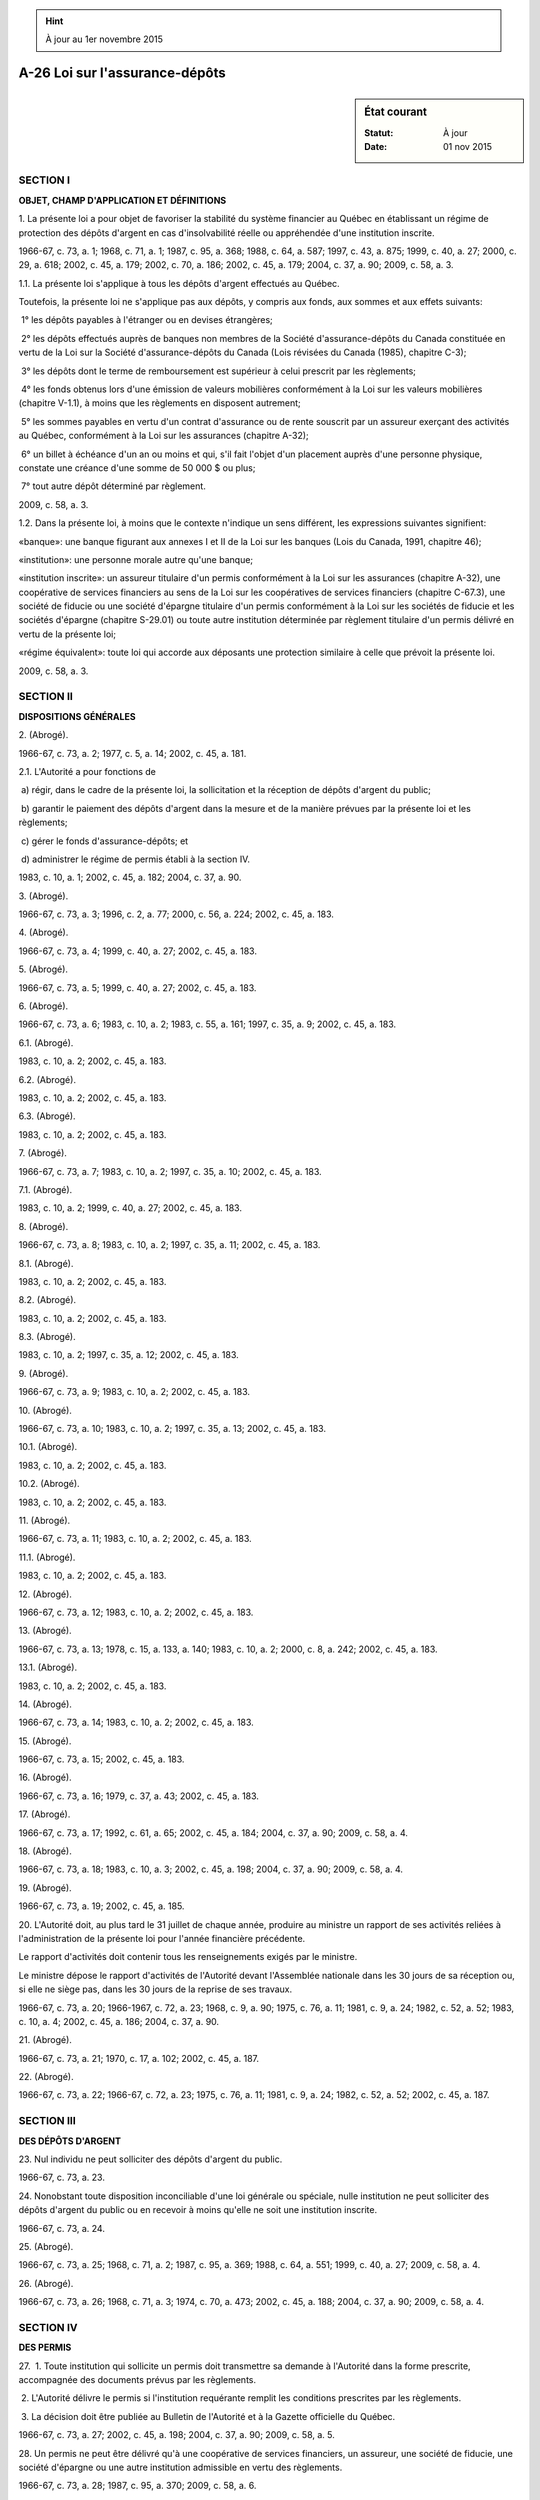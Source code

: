 .. hint:: À jour au 1er novembre 2015

.. _A-26:

===============================
A-26 Loi sur l'assurance-dépôts
===============================

.. sidebar:: État courant

    :Statut: À jour
    :Date: 01 nov 2015



SECTION I
~~~~~~~~~

**OBJET, CHAMP D'APPLICATION ET DÉFINITIONS**

1. La présente loi a pour objet de favoriser la stabilité du système financier au Québec en établissant un régime de protection des dépôts d'argent en cas d'insolvabilité réelle ou appréhendée d'une institution inscrite.

1966-67, c. 73, a. 1; 1968, c. 71, a. 1; 1987, c. 95, a. 368; 1988, c. 64, a. 587; 1997, c. 43, a. 875; 1999, c. 40, a. 27; 2000, c. 29, a. 618; 2002, c. 45, a. 179; 2002, c. 70, a. 186; 2002, c. 45, a. 179; 2004, c. 37, a. 90; 2009, c. 58, a. 3.

1.1. La présente loi s'applique à tous les dépôts d'argent effectués au Québec.

Toutefois, la présente loi ne s'applique pas aux dépôts, y compris aux fonds, aux sommes et aux effets suivants:

 1° les dépôts payables à l'étranger ou en devises étrangères;

 2° les dépôts effectués auprès de banques non membres de la Société d'assurance-dépôts du Canada constituée en vertu de la Loi sur la Société d'assurance-dépôts du Canada (Lois révisées du Canada (1985), chapitre C-3);

 3° les dépôts dont le terme de remboursement est supérieur à celui prescrit par les règlements;

 4° les fonds obtenus lors d'une émission de valeurs mobilières conformément à la Loi sur les valeurs mobilières (chapitre V-1.1), à moins que les règlements en disposent autrement;

 5° les sommes payables en vertu d'un contrat d'assurance ou de rente souscrit par un assureur exerçant des activités au Québec, conformément à la Loi sur les assurances (chapitre A-32);

 6° un billet à échéance d'un an ou moins et qui, s'il fait l'objet d'un placement auprès d'une personne physique, constate une créance d'une somme de 50 000 $ ou plus;

 7° tout autre dépôt déterminé par règlement.

2009, c. 58, a. 3.

1.2. Dans la présente loi, à moins que le contexte n'indique un sens différent, les expressions suivantes signifient:

«banque»: une banque figurant aux annexes I et II de la Loi sur les banques (Lois du Canada, 1991, chapitre 46);

«institution»: une personne morale autre qu'une banque;

«institution inscrite»: un assureur titulaire d'un permis conformément à la Loi sur les assurances (chapitre A-32), une coopérative de services financiers au sens de la Loi sur les coopératives de services financiers (chapitre C-67.3), une société de fiducie ou une société d'épargne titulaire d'un permis conformément à la Loi sur les sociétés de fiducie et les sociétés d'épargne (chapitre S-29.01) ou toute autre institution déterminée par règlement titulaire d'un permis délivré en vertu de la présente loi;

«régime équivalent»: toute loi qui accorde aux déposants une protection similaire à celle que prévoit la présente loi.

2009, c. 58, a. 3.

SECTION II
~~~~~~~~~~

**DISPOSITIONS GÉNÉRALES**

2. (Abrogé).

1966-67, c. 73, a. 2; 1977, c. 5, a. 14; 2002, c. 45, a. 181.

2.1. L'Autorité a pour fonctions de

 a) régir, dans le cadre de la présente loi, la sollicitation et la réception de dépôts d'argent du public;

 b) garantir le paiement des dépôts d'argent dans la mesure et de la manière prévues par la présente loi et les règlements;

 c) gérer le fonds d'assurance-dépôts; et

 d) administrer le régime de permis établi à la section IV.

1983, c. 10, a. 1; 2002, c. 45, a. 182; 2004, c. 37, a. 90.

3. (Abrogé).

1966-67, c. 73, a. 3; 1996, c. 2, a. 77; 2000, c. 56, a. 224; 2002, c. 45, a. 183.

4. (Abrogé).

1966-67, c. 73, a. 4; 1999, c. 40, a. 27; 2002, c. 45, a. 183.

5. (Abrogé).

1966-67, c. 73, a. 5; 1999, c. 40, a. 27; 2002, c. 45, a. 183.

6. (Abrogé).

1966-67, c. 73, a. 6; 1983, c. 10, a. 2; 1983, c. 55, a. 161; 1997, c. 35, a. 9; 2002, c. 45, a. 183.

6.1. (Abrogé).

1983, c. 10, a. 2; 2002, c. 45, a. 183.

6.2. (Abrogé).

1983, c. 10, a. 2; 2002, c. 45, a. 183.

6.3. (Abrogé).

1983, c. 10, a. 2; 2002, c. 45, a. 183.

7. (Abrogé).

1966-67, c. 73, a. 7; 1983, c. 10, a. 2; 1997, c. 35, a. 10; 2002, c. 45, a. 183.

7.1. (Abrogé).

1983, c. 10, a. 2; 1999, c. 40, a. 27; 2002, c. 45, a. 183.

8. (Abrogé).

1966-67, c. 73, a. 8; 1983, c. 10, a. 2; 1997, c. 35, a. 11; 2002, c. 45, a. 183.

8.1. (Abrogé).

1983, c. 10, a. 2; 2002, c. 45, a. 183.

8.2. (Abrogé).

1983, c. 10, a. 2; 2002, c. 45, a. 183.

8.3. (Abrogé).

1983, c. 10, a. 2; 1997, c. 35, a. 12; 2002, c. 45, a. 183.

9. (Abrogé).

1966-67, c. 73, a. 9; 1983, c. 10, a. 2; 2002, c. 45, a. 183.

10. (Abrogé).

1966-67, c. 73, a. 10; 1983, c. 10, a. 2; 1997, c. 35, a. 13; 2002, c. 45, a. 183.

10.1. (Abrogé).

1983, c. 10, a. 2; 2002, c. 45, a. 183.

10.2. (Abrogé).

1983, c. 10, a. 2; 2002, c. 45, a. 183.

11. (Abrogé).

1966-67, c. 73, a. 11; 1983, c. 10, a. 2; 2002, c. 45, a. 183.

11.1. (Abrogé).

1983, c. 10, a. 2; 2002, c. 45, a. 183.

12. (Abrogé).

1966-67, c. 73, a. 12; 1983, c. 10, a. 2; 2002, c. 45, a. 183.

13. (Abrogé).

1966-67, c. 73, a. 13; 1978, c. 15, a. 133, a. 140; 1983, c. 10, a. 2; 2000, c. 8, a. 242; 2002, c. 45, a. 183.

13.1. (Abrogé).

1983, c. 10, a. 2; 2002, c. 45, a. 183.

14. (Abrogé).

1966-67, c. 73, a. 14; 1983, c. 10, a. 2; 2002, c. 45, a. 183.

15. (Abrogé).

1966-67, c. 73, a. 15; 2002, c. 45, a. 183.

16. (Abrogé).

1966-67, c. 73, a. 16; 1979, c. 37, a. 43; 2002, c. 45, a. 183.

17. (Abrogé).

1966-67, c. 73, a. 17; 1992, c. 61, a. 65; 2002, c. 45, a. 184; 2004, c. 37, a. 90; 2009, c. 58, a. 4.

18. (Abrogé).

1966-67, c. 73, a. 18; 1983, c. 10, a. 3; 2002, c. 45, a. 198; 2004, c. 37, a. 90; 2009, c. 58, a. 4.

19. (Abrogé).

1966-67, c. 73, a. 19; 2002, c. 45, a. 185.

20. L'Autorité doit, au plus tard le 31 juillet de chaque année, produire au ministre un rapport de ses activités reliées à l'administration de la présente loi pour l'année financière précédente.

Le rapport d'activités doit contenir tous les renseignements exigés par le ministre.

Le ministre dépose le rapport d'activités de l'Autorité devant l'Assemblée nationale dans les 30 jours de sa réception ou, si elle ne siège pas, dans les 30 jours de la reprise de ses travaux.

1966-67, c. 73, a. 20; 1966-1967, c. 72, a. 23; 1968, c. 9, a. 90; 1975, c. 76, a. 11; 1981, c. 9, a. 24; 1982, c. 52, a. 52; 1983, c. 10, a. 4; 2002, c. 45, a. 186; 2004, c. 37, a. 90.

21. (Abrogé).

1966-67, c. 73, a. 21; 1970, c. 17, a. 102; 2002, c. 45, a. 187.

22. (Abrogé).

1966-67, c. 73, a. 22; 1966-67, c. 72, a. 23; 1975, c. 76, a. 11; 1981, c. 9, a. 24; 1982, c. 52, a. 52; 2002, c. 45, a. 187.

SECTION III
~~~~~~~~~~~

**DES DÉPÔTS D'ARGENT**

23. Nul individu ne peut solliciter des dépôts d'argent du public.

1966-67, c. 73, a. 23.

24. Nonobstant toute disposition inconciliable d'une loi générale ou spéciale, nulle institution ne peut solliciter des dépôts d'argent du public ou en recevoir à moins qu'elle ne soit une institution inscrite.

1966-67, c. 73, a. 24.

25. (Abrogé).

1966-67, c. 73, a. 25; 1968, c. 71, a. 2; 1987, c. 95, a. 369; 1988, c. 64, a. 551; 1999, c. 40, a. 27; 2009, c. 58, a. 4.

26. (Abrogé).

1966-67, c. 73, a. 26; 1968, c. 71, a. 3; 1974, c. 70, a. 473; 2002, c. 45, a. 188; 2004, c. 37, a. 90; 2009, c. 58, a. 4.

SECTION IV
~~~~~~~~~~

**DES PERMIS**

27.  1. Toute institution qui sollicite un permis doit transmettre sa demande à l'Autorité dans la forme prescrite, accompagnée des documents prévus par les règlements.

 2. L'Autorité délivre le permis si l'institution requérante remplit les conditions prescrites par les règlements.

 3. La décision doit être publiée au Bulletin de l'Autorité et à la Gazette officielle du Québec.

1966-67, c. 73, a. 27; 2002, c. 45, a. 198; 2004, c. 37, a. 90; 2009, c. 58, a. 5.

28. Un permis ne peut être délivré qu'à une coopérative de services financiers, un assureur, une société de fiducie, une société d'épargne ou une autre institution admissible en vertu des règlements.

1966-67, c. 73, a. 28; 1987, c. 95, a. 370; 2009, c. 58, a. 6.

29. Toute institution inscrite doit tenir les livres et comptes prescrits par les règlements.

1966-67, c. 73, a. 29.

30. Un permis demeure en vigueur à moins qu'il ne soit suspendu ou révoqué.

1966-67, c. 73, a. 30; 1983, c. 10, a. 5.

31. L'Autorité peut suspendre ou révoquer le permis d'une institution qui:

 a) a commis une infraction ou qui, de l'avis de l'Autorité, contrevient à la présente loi, à une loi du Québec, d'une autre province ou du Parlement du Canada qui régit ses activités ou à un règlement ou une règle adopté en vertu de ces lois;

 b) sous réserve des règlements, ne satisfait plus, de l'avis de l'Autorité, aux conditions requises pour obtenir un permis;

 c) est insolvable ou, de l'avis de l'Autorité, est sur le point de le devenir;

 d) ne suit pas, de l'avis de l'Autorité, des pratiques commerciales et financières saines;

 e) est, de l'avis de l'Autorité, dans une situation financière insatisfaisante qui ne pourra être corrigée;

 f) a fait défaut de rembourser à échéance un dépôt d'argent ou de payer à échéance les intérêts dus sur un dépôt;

 g) ne reçoit plus de dépôts d'argent du public.

1966-67, c. 73, a. 31; 1983, c. 10, a. 10; 2002, c. 45, a. 198; 2004, c. 37, a. 90.

31.1. L'Autorité peut révoquer le permis d'une institution à la demande de celle-ci. De plus, elle peut révoquer le permis d'une institution qui a fusionné.

1983, c. 10, a. 10; 1987, c. 95, a. 371; 2002, c. 45, a. 198; 2004, c. 37, a. 90.

31.2. Avant de suspendre ou de révoquer un permis, l'Autorité doit donner l'occasion au titulaire de présenter ses observations, sauf s'il s'agit de révoquer un permis en vertu de l'article 31.1.

1983, c. 10, a. 10; 1997, c. 43, a. 875; 2002, c. 45, a. 198; 2004, c. 37, a. 90.

31.3. Le permis d'une institution est révoqué de plein droit dès que:

 a) l'institution est dissoute;

 a.1) l'institution n'est plus titulaire du permis d'assureur conformément à la Loi sur les assurances (chapitre A-32) ou du permis de société de fiducie ou de société d'épargne conformément à la Loi sur les sociétés de fiducie et les sociétés d'épargne (chapitre S-29.01) ou n'est plus une coopérative de services financiers au sens de la Loi sur les coopératives de services financiers (chapitre C-67.3);

 a.2) l'institution ne reçoit plus de dépôts d'argent depuis plus de trois ans;

 a.3) l'institution, de l'avis de l'Autorité, a un actif insuffisant qui met en péril le remboursement des dépôts d'argent garantis aux déposants;

 b) une résolution décrétant la liquidation de l'institution a été adoptée ou approuvée par ses actionnaires ou membres, autre qu'une résolution demandant l'émission d'une ordonnance visée au paragraphe d;

 c) l'institution est sous le coup d'une ordonnance de liquidation pour une raison autre que la faillite ou l'insolvabilité;

 d) l'institution est sous le coup d'une ordonnance de mise en liquidation en vertu de la Loi sur les liquidations (Lois révisées du Canada (1985), chapitre W-11); ou 

 e) (paragraphe abrogé).

1983, c. 10, a. 10; 2009, c. 58, a. 7.

31.4. Pour les fins de l'application de l'article 31.3, une société de fiducie ou une société d'épargne qui est dans une situation prévue à l'article 250 de la Loi sur les sociétés de fiducie et les sociétés d'épargne (chapitre S-29.01) est réputée sous le coup d'une ordonnance visée au paragraphe c de l'article 31.3.

1983, c. 10, a. 10; 1987, c. 95, a. 372; 1999, c. 40, a. 27; 2002, c. 45, a. 189; 2004, c. 37, a. 90; 2009, c. 58, a. 8.

32. Une institution dont le permis a été suspendu ou révoqué ou dont la police visée à l'article 34 a été suspendue, annulée ou résiliée, selon le cas, doit révéler ce fait à ses déposants et éliminer tout signe, marque, annonce ou autre moyen publicitaire employé afin de faire connaître que les dépôts qui lui sont confiés sont garantis aux termes de la présente loi.

1966-67, c. 73, a. 32; 1983, c. 10, a. 11.

32.1. L'Autorité publie un avis de la suspension ou de la révocation du permis d'une institution inscrite au Bulletin de l'Autorité et à la Gazette officielle du Québec.

1983, c. 10, a. 11; 2002, c. 45, a. 198; 2004, c. 37, a. 90; 2009, c. 58, a. 9.

SECTION V
~~~~~~~~~

**DE LA GARANTIE DE DÉPÔTS D'ARGENT**

33. (Abrogé).

1966-67, c. 73, a. 33; 1968, c. 71, a. 4; 1983, c. 10, a. 12; 2002, c. 45, a. 198; 2004, c. 37, a. 90; 2007, c. 15, a. 16.

33.1. L'Autorité garantit à toute personne qui fait un dépôt d'argent à une institution inscrite ou à une banque le paiement, à leur échéance respective, du capital et des intérêts de ce dépôt, jusqu'à concurrence d'une somme de 100 000 $.

Cette garantie ne s'applique pas aux dépôts d'argent qui sont faits à l'extérieur du Québec, ni à ceux qui sont payables uniquement à l'extérieur du Québec. Elle ne s'applique pas non plus aux dépôts d'argent qui sont faits ou payables en une autre monnaie que la monnaie canadienne.

Le ministre peut déterminer, pour une période n'excédant pas deux ans, que la somme maximale de la garantie prévue au premier alinéa sera supérieure à 100 000 $.

Il peut également déterminer, pour cette même période, que les dépôts seront garantis à 100%.

La somme de la garantie ainsi déterminée par le ministre se substitue à la somme de 100 000 $ mentionnée aux articles 34, 34.4, 38.1, 39 et 57.

1983, c. 10, a. 13; 2002, c. 45, a. 198; 2004, c. 37, a. 90; 2007, c. 15, a. 17; 2009, c. 27, a. 9; 2009, c. 58, a. 10.

33.2. (Abrogé).

1983, c. 10, a. 13; 2007, c. 15, a. 18.

34. L'Autorité peut, moyennant une prime et aux autres conditions stipulées dans une police qu'elle délivre, garantir le paiement du capital et des intérêts, à leur échéance respective, jusqu'à concurrence d'une somme de 100 000 $, de tout dépôt d'argent fait à l'extérieur du Québec à une institution inscrite qui est constituée en vertu d'une loi du Québec, ou à une banque, si celle-ci est autorisée à cette fin par le gouverneur-général en conseil.

Toutefois, la suspension du permis d'une institution emporte la suspension de toute police qui lui est délivrée en vertu de l'alinéa précédent et sa révocation emporte la résiliation de la police.

1966-67, c. 73, a. 34; 1966-67, c. 74, a. 1; 1983, c. 10, a. 14; 2002, c. 45, a. 198; 2004, c. 37, a. 90; 2007, c. 15, a. 19.

34.1. L'Autorité exécute son obligation de garantie lorsque l'institution est dans l'impossibilité d'effectuer à échéance un paiement visé par la garantie dans les cas suivants:

 a) lorsque l'institution ne peut effectuer ce paiement en raison d'une ordonnance d'une cour;

 b) lorsque l'institution est dissoute;

 c) lorsque l'institution est en liquidation suite à l'adoption ou l'approbation par ses actionnaires ou membres d'une résolution décrétant sa liquidation, autre qu'une résolution demandant l'émission d'une ordonnance visée au paragraphe e;

 d) lorsque l'institution est sous le coup d'une ordonnance de liquidation pour une raison autre que la faillite ou l'insolvabilité; ou

 e) lorsque l'institution est sous le coup d'une ordonnance de mise en liquidation en vertu de la Loi sur les liquidations (Lois révisées du Canada (1985), chapitre W-11);

 f) (paragraphe abrogé).

Aux fins du premier alinéa, le mot «institution» inclut une banque.

Dans le cas d'une coopérative de services financiers membre, au sens de la Loi sur les coopératives de services financiers (chapitre C-67.3), d'un fonds de sécurité, l'obligation de garantie de l'Autorité n'est exécutoire que lorsque le fonds est épuisé.

1983, c. 10, a. 15; 2002, c. 45, a. 198; 2004, c. 37, a. 90; 2009, c. 58, a. 11.

34.2. Pour les fins de l'application de l'article 34.1, une société de fiducie ou une société d'épargne qui est dans une situation prévue à l'article 250 de la Loi sur les sociétés de fiducie et les sociétés d'épargne (chapitre S-29.01) est réputée sous le coup d'une ordonnance visée au paragraphe d du premier alinéa de l'article 34.1.

1983, c. 10, a. 15; 1987, c. 95, a. 373; 1999, c. 40, a. 27; 2002, c. 45, a. 190; 2004, c. 37, a. 90; 2009, c. 58, a. 12.

34.3. L'Autorité effectue dans un délai raisonnable les paiements en exécution de son obligation de garantie.

Elle peut exécuter son obligation de garantie en mettant à la disposition du déposant un dépôt à une institution inscrite ou à une banque.

1983, c. 10, a. 15; 2002, c. 45, a. 198; 2004, c. 37, a. 90.

34.4. L'Autorité peut, avec l'autorisation du ministre, lorsque l'institution est en processus de liquidation au sens des paragraphes d et e du premier alinéa de l'article 34.1, octroyer à un déposant des intérêts calculés sur son dépôt d'argent à un taux déterminé par règlement pour la période commençant à la date de la liquidation et se terminant à la date du paiement complet du dépôt d'argent. Le total des sommes payées par l'Autorité ne peut excéder 100 000 $.

2009, c. 58, a. 13.

35. L'Autorité qui paie un dépôt d'argent aux lieu et place de l'institution inscrite est subrogée de plein droit dans tous les droits du déposant contre cette institution jusqu'à concurrence de la somme ainsi payée.

La créance de l'Autorité contre l'institution inscrite porte intérêt, à compter du paiement au déposant, à un taux égal à celui déterminé en vertu de l'article 28 de la Loi sur l'administration fiscale (chapitre A-6.002).

Lorsque le déposant n'a reçu de l'Autorité qu'une partie de sa créance, il n'a pas, à l'égard de l'Autorité, la préférence prévue à l'article 1658 du Code civil.

1966-67, c. 73, a. 35; 1983, c. 10, a. 16; 1999, c. 40, a. 27; 2002, c. 45, a. 198; 2004, c. 37, a. 90; 2009, c. 58, a. 14; 2010, c. 31, a. 175.

35.1. Lorsque l'Autorité effectue le remboursement d'une partie d'un dépôt garanti, elle prend rang également avec le déposant à l'égard de ce remboursement et des intérêts courus et payables prévus à l'article 34.4.

2009, c. 58, a. 15.

36. Les dépôts d'argent dus par une institution à la date de la délivrance d'un permis ou d'une police visée à l'article 34 sont réputés avoir été faits à une institution inscrite.

Il en est de même des dépôts d'argent faits à une institution après la date de la délivrance d'un permis ou d'une police visée à l'article 34 mais avant le 1er juillet 1970.

1966-67, c. 73, a. 36; 1968, c. 71, a. 5.

37. Les dépôts d'argent dus par une institution à la date de la suspension ou de la révocation de son permis ou de la suspension, de la résiliation ou de l'expiration d'une police délivrée conformément à l'article 34 continuent d'être garantis en vertu de la présente loi, ou, le cas échéant, d'une telle police.

Ces dépôts continuent d'être ainsi garantis pour une période de deux ans ou, dans le cas de dépôts à terme échéant à plus de deux ans, jusqu'à leur date d'échéance.

Les institutions dans lesquelles ces dépôts continuent d'être ainsi garantis demeurent assujetties, relativement à ces dépôts et jusqu'à la date à laquelle ils continuent d'être ainsi garantis, aux dispositions applicables de la présente loi, des règlements ou, le cas échéant, de la police, sauf dans la mesure prévue par les règlements.

1968, c. 71, a. 6; 1983, c. 10, a. 17.

38. Lorsqu'une personne fait plusieurs dépôts d'argent à une même institution ou à une même banque, ces dépôts sont réputés, pour les fins de la présente loi, n'en former qu'un seul.  Toutefois, ces dépôts peuvent être considérés distincts selon ce qui est prévu par les règlements.

1966-67, c. 73, a. 37; 1968, c. 71, a. 7; 1983, c. 10, a. 19.

38.1. Lorsque deux ou plusieurs institutions ont fusionné et qu'une personne avait fait des dépôts dans plus d'une d'entre elles, un dépôt dû à cette personne, immédiatement avant la fusion, par une de ces institutions, doit être réputé distinct de tout dépôt dû à cette personne, immédiatement avant la fusion, par une autre de ces institutions ainsi que de tout dépôt fait par cette personne à l'institution née de la fusion après la date de la fusion.

Toutefois, un dépôt fait par cette personne à l'institution née de la fusion après la date de la fusion n'est garanti que dans la mesure où l'ensemble des dépôts de cette personne à cette institution, à l'exception de ce dépôt, est inférieur à 100 000 $.

Cet article s'applique également dans le cas de la fusion de deux ou plusieurs banques.

1983, c. 10, a. 19; 1999, c. 40, a. 27; 2007, c. 15, a. 19.

38.2. L'article 38.1 s'applique, compte tenu des adaptations nécessaires, au cas de l'acquisition, par une institution inscrite ou par une banque, de l'actif, accompagnée de la prise en charge du passif, d'une institution inscrite ou d'une banque ou d'une institution dont le permis vient d'être suspendu ou révoqué.

Pour l'application de l'article 38.1, les institutions ou les banques visées au premier alinéa sont réputées des institutions qui ont fusionné et les dépôts faits après la date de l'acquisition sont réputés faits à l'institution née de la fusion.

1983, c. 10, a. 19; 1999, c. 40, a. 27.

39. Lorsque plusieurs dépôts sont réputés n'en former qu'un seul en vertu de l'article 38 et qu'ils sont garantis en partie par l'application de l'article 33.1 et en partie par une police visée à l'article 34, la garantie totale applicable à ces dépôts ne peut excéder la somme de 100 000 $ en capital et intérêts.

1968, c. 71, a. 8; 1983, c. 10, a. 20; 2007, c. 15, a. 19.

SECTION VI
~~~~~~~~~~

**DES POUVOIRS SPÉCIAUX DE L'AUTORITÉ**

40. L'Autorité peut notamment, aux conditions qu'elle détermine, dans le but de réduire un risque qu'elle court ou d'éviter ou de réduire une perte qui la menace:

 a) consentir des avances d'argent, avec ou sans garantie, à une institution inscrite ou à une institution dont le permis est suspendu ou a été révoqué ou garantir le paiement des dettes d'une telle institution;

 b) acquérir l'actif d'une institution inscrite ou d'une institution dont le permis est suspendu ou a été révoqué;

 c) faire un dépôt ou garantir un dépôt fait à une institution inscrite;

 d) garantir une institution inscrite contre les pertes qu'elle pourrait subir par suite d'une fusion avec une institution inscrite ou avec une institution dont le permis est suspendu ou a été révoqué, ou par suite de l'acquisition de l'actif accompagnée de la prise en charge du passif d'une telle institution;

 e) conclure, avec l'autorisation du ministre, avec tout organisme qui de l'avis de l'Autorité administre un régime équivalent, tout accord concernant une institution dont les dépôts sont garantis ou assurés en partie par l'Autorité et en partie par cet organisme;

 f) obtenir l'autorisation du ministre afin:

 i. de constituer une personne morale ou une société en vertu d'une loi du Québec afin qu'elle procède à la liquidation des actifs acquis d'une institution inscrite;

 ii. d'acquérir tout titre émis par une institution inscrite;

 g) requérir une ordonnance de la Cour supérieure afin de forcer la vente ou la fusion d'une institution inscrite dont le permis est suspendu ou a été annulé.

De plus, l'Autorité peut agir comme liquidateur d'une institution dont le permis a été révoqué ou agir comme séquestre d'une institution inscrite ou d'une institution dont le permis vient d'être suspendu ou révoqué.

Une coopérative de services financiers peut recevoir un dépôt visé au paragraphe c du premier alinéa.

1966-67, c. 73, a. 38; 1983, c. 10, a. 21; 2002, c. 45, a. 198; 2004, c. 37, a. 90; 2009, c. 58, a. 16.

40.0.1. L'Autorité peut, après consultation du ministre, donner, aux institutions inscrites, des lignes directrices portant sur la publicité et sur les renseignements concernant la garantie assortie aux produits de dépôt d'argent.

Elle consulte également la fédération dont elles sont membres lorsque les institutions inscrites sont des coopératives de services financiers.

Les lignes directrices ne sont pas des règlements. Elles peuvent porter sur l'exécution, l'interprétation ou l'application d'une matière prévue au premier alinéa, que cette matière soit ou non visée par une disposition d'un règlement pris en vertu de la présente loi.

2009, c. 58, a. 17.

40.0.2. L'institution inscrite qui ne se conforme pas aux lignes directrices est présumée ne pas suivre des pratiques commerciales saines.

2009, c. 58, a. 17.

40.0.3. L'Autorité peut, lorsqu'elle l'estime opportun, donner des instructions écrites à une institution inscrite concernant les matières mentionnées au premier alinéa de l'article 40.0.1.

Avant d'exercer son pouvoir, l'Autorité doit aviser l'institution inscrite de son intention et lui donner l'occasion de présenter ses observations.

2009, c. 58, a. 17.

40.0.4. L'Autorité peut ordonner à une institution inscrite de cesser une conduite ou de prendre les mesures qu'elle indique lorsqu'elle estime que l'institution inscrite ne suit pas de saines pratiques commerciales, notamment concernant l'un des objets visés au premier alinéa de l'article 40.0.1.

2009, c. 58, a. 17.

40.0.5. L'Autorité peut également ordonner à une institution inscrite de cesser une conduite ou de prendre les mesures qu'elle indique, lorsqu'elle estime que l'institution inscrite ne se conforme pas à l'une des dispositions de la présente loi, d'un règlement ou d'une instruction écrite.

Avant de rendre une ordonnance, l'Autorité, en application de l'article 5 de la Loi sur la justice administrative (chapitre J-3), notifie au contrevenant un préavis d'au moins 15 jours mentionnant les motifs qui paraissent justifier l'ordonnance, la date projetée pour sa prise d'effet et la possibilité pour le contrevenant de présenter ses observations.

2009, c. 58, a. 17.

40.0.6. L'ordonnance de l'Autorité doit énoncer les motifs qui la sous-tendent et est transmise à chacune des personnes visées par cette ordonnance. Elle est également transmise à chacun des administrateurs de l'institution inscrite concernée. Elle prend effet à la date de sa signification ou à toute autre date ultérieure qui y est indiquée.

2009, c. 58, a. 17.

40.0.7. Toutefois, l'Autorité peut, sans préavis, rendre une ordonnance provisoire valable pour une période d'au plus 15 jours, lorsqu'elle estime que tout délai accordé pour permettre à l'institution inscrite concernée de présenter ses observations peut porter préjudice.

Cette ordonnance doit être motivée et prend effet à la date de sa signification à la personne qui y est visée. Celle-ci peut, dans les six jours de sa réception, présenter ses observations à l'Autorité.

2009, c. 58, a. 17.

40.0.8. L'Autorité peut révoquer l'ordonnance rendue en vertu de la présente loi.

2009, c. 58, a. 17.

40.0.9. L'Autorité peut, par requête, demander à un juge de la Cour supérieure de prononcer une injonction dans toute matière se rapportant à la présente loi ou à un règlement pris pour son application.

La requête en injonction constitue une instance par elle-même.

La procédure prévue au Code de procédure civile (chapitre C-25) s'applique, sauf que l'Autorité ne peut être tenue de fournir un cautionnement.

2009, c. 58, a. 17.

SECTION VI.1
~~~~~~~~~~~~

**DE LA PRIME**

40.1. Dans la présente section, on entend par «exercice comptable de prime» la période qui s'étend du 1er mai de chaque année au 30 avril de l'année suivante.

1981, c. 30, a. 1; 1983, c. 10, a. 22.

40.2. Aux fins de la garantie prévue à l'article 33.1 et pour chaque exercice comptable de prime, l'Autorité fixe et recouvre de chaque institution inscrite une prime que celle-ci doit payer.

1981, c. 30, a. 1; 1983, c. 10, a. 24; 2002, c. 45, a. 198; 2004, c. 37, a. 90.

40.2.1. Aux fins d'établir la prime exigible, une institution inscrite doit compléter le formulaire de déclaration de dépôts garantis prescrit par l'Autorité en procédant au calcul des dépôts d'argent réels qu'elle détient.

non en vigueurMéthode de calcul.
Malgré le premier alinéa, une institution inscrite peut produire le formulaire de déclaration de dépôts garantis en procédant à une évaluation des dépôts d'argent selon la méthode de calcul déterminée par règlement de l'Autorité.


2009, c. 58, a. 18.

40.3. Le montant de la prime est égal au plus élevé des montants suivants:

 a) un pourcentage, déterminé par les règlements, d'un montant égal au total de la partie de chaque dépôt qui est garantie par l'Autorité en vertu de l'article 33.1 et qui est en dépôt à l'institution inscrite le 30 avril précédant l'exercice comptable de prime; ou

 b) un montant déterminé par les règlements.

1981, c. 30, a. 1; 1983, c. 10, a. 25; 2002, c. 45, a. 198; 2004, c. 37, a. 90.

40.3.1. La prime d'une coopérative de services financiers est réduite de moitié lorsqu'elle est membre, au sens de la Loi sur les coopératives de services financiers (chapitre C-67.3), d'un fonds de sécurité dont la mission est d'éviter ou de réduire les déboursés de l'Autorité en regard de la présente loi.

À la demande de l'Autorité, le gouvernement peut fixer une réduction différente.

1982, c. 52, a. 53; 1999, c. 40, a. 27; 2000, c. 29, a. 619; 2002, c. 45, a. 198; 2004, c. 37, a. 90; 2009, c. 58, a. 19.

40.3.2. (Abrogé).

1982, c. 52, a. 53; 1999, c. 40, a. 27; 2002, c. 45, a. 198; 2004, c. 37, a. 90; 2009, c. 58, a. 20.

40.3.3. (Abrogé).

1982, c. 52, a. 53; 1999, c. 40, a. 27; 2000, c. 29, a. 620; 2009, c. 58, a. 20.

40.3.4. La réduction ne peut avoir pour effet de réduire la prime payable à un montant inférieur au montant déterminé en vertu du paragraphe b de l'article 40.3.

1982, c. 52, a. 53.

40.4. L'Autorité peut, avec l'autorisation du gouvernement, ne pas fixer ni recouvrer de prime dans le cas d'une institution inscrite dont les dépôts d'argent reçus ou payables par elle au Québec sont garantis ou assurés par un régime qui, de l'avis de l'Autorité, équivaut au régime établi par la présente loi.

1981, c. 30, a. 1; 2002, c. 45, a. 198; 2004, c. 37, a. 90.

SECTION VII
~~~~~~~~~~~

**DES RAPPORTS ET DE L'INSPECTION**

41. Toute institution inscrite doit, aux époques fixées par les règlements, fournir à l'Autorité un rapport détaillé de ses opérations contenant les renseignements prescrits par les règlements; ce rapport doit être accompagné d'états financiers faits en la forme prescrite par règlement et revêtus du certificat du vérificateur de l'institution.

1966-67, c. 73, a. 39; 2002, c. 45, a. 198; 2004, c. 37, a. 90.

41.1. Toute institution inscrite doit également produire, à toute époque que l'Autorité détermine, tout état ou rapport que celle-ci détermine.

1983, c. 10, a. 27; 2002, c. 45, a. 198; 2004, c. 37, a. 90.

41.2. L'Autorité peut requérir tout renseignement ou toute précision supplémentaire qu'elle détermine à l'égard du rapport visé dans l'article 41 ou des documents qui l'accompagnent ou de l'état ou rapport visé dans l'article 41.1. L'institution doit les fournir à l'Autorité dans le délai que celle-ci détermine.

1983, c. 10, a. 27; 2002, c. 45, a. 198; 2004, c. 37, a. 90.

41.3. L'Autorité peut vérifier ou faire vérifier tout livre, registre, compte, contrat, dossier ou autre document d'une institution inscrite lorsque, de l'avis de l'Autorité, l'exécution de l'obligation de garantie de cette dernière semble inévitable. Elle doit aviser le ministre de cette vérification.

Les frais encourus pour la vérification sont déterminés par l'Autorité et sont à la charge de l'institution inscrite.

2009, c. 58, a. 21.

42. L'Autorité doit, au moins une fois l'an, procéder ou faire procéder, aux conditions qu'elle détermine, à l'inspection des affaires de toute institution inscrite.

Cependant, l'inspection des affaires d'une institution fait par l'Autorité en vertu de toute autre loi applicable à l'institution tient lieu de l'inspection des affaires de cette institution.

Les frais encourus pour l'inspection des affaires des institutions sont déterminés par l'Autorité et sont à la charge des institutions suivant ce que l'Autorité détermine par règlement.

Lorsque l'inspection des affaires d'une institution est fait par l'Autorité en vertu de la présente loi ainsi qu'en vertu d'une autre loi applicable à l'institution, l'Autorité tient compte de ce fait pour la détermination des frais encourus pour l'inspection des affaires de cette institution.

1966-67, c. 73, a. 40; 1983, c. 10, a. 28; 1988, c. 64, a. 552; 2000, c. 29, a. 722; 2002, c. 45, a. 192; 2004, c. 37, a. 90; 2009, c. 58, a. 22.

SECTION VIII
~~~~~~~~~~~~

**DES RÈGLEMENTS**

43. En outre des pouvoirs de réglementation qui lui sont conférés par la présente loi, l'Autorité peut faire des règlements pour:

 a) déterminer les conditions que doit remplir et les renseignements et documents que doit fournir toute institution qui sollicite un permis ou une police visée à l'article 34 ainsi que les conditions requises pour la délivrance du permis ou de la police;

 a.1) déterminer, parmi les conditions requises pour la délivrance d'un permis, celles relatives au contrôle d'une institution par des non-résidents et les personnes qui leur sont liées et prévoir un délai dans lequel une institution inscrite qui ne satisfait pas à ces conditions à la date de leur entrée en vigueur doit y satisfaire;

 a.2) définir, aux fins de l'application du paragraphe a.1, les expressions «contrôle d'une institution par des non-résidents», «non-résidents» et «personnes liées»;

 b) déterminer les classes d'institutions auxquelles, outre les coopératives de services financiers ainsi que les sociétés de fiducie et les sociétés d'épargne, un permis peut être délivré;

 c) déterminer des catégories de permis et des classes de titulaires de permis de même que les conditions et restrictions afférentes à chaque catégorie et à chaque classe;

 c.1) établir un tarif des droits exigibles pour la délivrance des permis;

 d) déterminer la forme et la teneur des demandes de permis et de police ainsi que celles des permis et des polices;

 e) déterminer la durée des polices, les conditions auxquelles il peut y être mis fin et les autres stipulations qu'elles doivent contenir;

 e.0.1) déterminer, aux fins de l'application du deuxième alinéa de l'article 40.2.1, une méthode de calcul pour évaluer les dépôts d'argent;

 e.1) déterminer aux fins de l'application de la section VI.1, le pourcentage et le montant visés dans l'article 40.3, les modalités du paiement de la prime, le taux d'intérêt exigible lorsqu'une prime est en souffrance et, dans le cas d'une institution qui devient inscrite en cours d'exercice, les modalités du calcul de la prime qu'elle doit payer ainsi que la base de ce calcul;

 e.2) (paragraphe abrogé);

 e.3) (paragraphe abrogé);

 f) déterminer les taux de prime pour la garantie visée à l'article 34, les modalités de paiement de la prime et le taux de l'intérêt exigible lorsqu'une prime est en souffrance;

 g) déterminer, pour chaque classe d'institutions inscrites, sauf les sociétés de fiducie et les sociétés d'épargne, les livres et comptes qu'elles doivent tenir;

 h) déterminer, pour chaque classe d'institutions inscrites sauf les coopératives de services financiers ainsi que les sociétés de fiducie et les sociétés d'épargne, les règles et normes relatives à la composition et la liquidité de leur actif, y compris les catégories de placements permis et les normes quantitatives et qualitatives applicables à chaque catégorie;

 h.1) déterminer le taux d'intérêt applicable pour l'octroi à un déposant d'un intérêt calculé sur son dépôt d'argent pour l'application de l'article 34.4;

 i) déterminer les seuls signes, marques, annonces ou autres moyens publicitaires qu'une institution inscrite peut employer afin de faire connaître que les dépôts d'argent qui y sont faits sont garantis en vertu de la présente loi;

 i.1) déterminer les cas dans lesquels un document attestant qu'une institution inscrite a reçu des fonds d'une personne doit contenir une mention, en la forme et la teneur que l'Autorité détermine, à l'effet qu'il ne s'agit pas d'un dépôt au sens de la présente loi et des règlements;

 j) définir, sous réserve des dispositions de la présente loi, l'expression «dépôt d'argent»;

 k) déterminer l'époque, la forme et la teneur des renseignements que doit fournir un fonds de sécurité pour l'application du deuxième alinéa de l'article 40.3.1;

 l) prescrire, pour chaque classe d'institutions inscrites, l'étendue de la vérification que doivent faire leurs vérificateurs pour les fins des rapports ou états qu'elles doivent fournir à l'Autorité de même que la forme de leur certificat;

 l.1) déterminer les frais exigibles pour la vérification visée à l'article 41.3;

 m) déterminer la forme des rapports d'inspection faits pour l'Autorité et les renseignements qu'ils doivent contenir;

 m.1) déterminer le mode de répartition, entre les institutions ou classes d'institutions inscrites, des frais encourus pour l'inspection des affaires des institutions inscrites et la proportion, les conditions et les dates suivant lesquelles ces frais sont perçus;

 m.2) déterminer quelles sont les conditions requises pour obtenir un permis qui, si elles ne sont pas maintenues, donnent ouverture à la suspension ou la révocation d'un permis en vertu du paragraphe b de l'article 31;

 n) déterminer la procédure qui doit être suivie et les avis qui doivent être donnés avant que l'Autorité ne suspende ou révoque le permis d'une institution inscrite;

 n.1) déterminer, en outre de ce qui est prévu à l'article 37, les cas ou circonstances dans lesquels les dépôts continuent d'être garantis, et fixer le terme et les conditions de la continuation;

 n.2) prolonger, dans les cas ou circonstances et suivant les conditions qu'elle détermine, la période de garantie prévue au deuxième alinéa de l'article 37;

 o) déterminer les dispositions de la présente loi, des règlements ou d'une police délivrée conformément à l'article 34 qui cessent de s'appliquer à une institution relativement aux dépôts qui continuent d'être garantis en vertu de l'article 37;

 p) prescrire les cas dans lesquels un dépôt fait par une personne dans une institution ou dans une banque peut être considéré, pour les fins de la présente loi, distinct de tout autre dépôt fait par la même personne dans la même institution ou dans la même banque;

 q) déterminer les renseignements, les documents et les preuves à fournir par un déposant qui requiert un paiement en exécution de la garantie prévue à la présente loi;

 r) déterminer la forme et la teneur des réclamations ainsi que les cas dans lesquels un déposant qui requiert un paiement en exécution de la garantie prévue à la présente loi n'a pas à produire une formule de réclamation à l'Autorité;

 s) prescrire les conditions relatives au remplacement de permis endommagés, perdus, volés ou détruits et déterminer les frais payables pour le remplacement;

 t) prescrire toute formule qu'elle juge appropriée pour l'application de la présente loi;

 u) prescrire toute autre mesure qu'elle juge appropriée pour l'application de la présente loi.

1966-67, c. 73, a. 41; 1968, c. 71, a. 9; 1974, c. 72, a. 3; 1981, c. 30, a. 2; 1982, c. 52, a. 54; 1983, c. 10, a. 29; 1984, c. 47, a. 14; 1987, c. 95, a. 374; 1997, c. 43, a. 875; 1999, c. 40, a. 27; 2000, c. 29, a. 621; 2002, c. 45, a. 193; 2004, c. 37, a. 90; 2009, c. 58, a. 23.

44. (Abrogé).

1974, c. 72, a. 4; 1988, c. 64, a. 553.

45. Un règlement pris par l'Autorité en application de la présente loi est soumis à l'approbation du ministre, qui peut l'approuver avec ou sans modification.

Toutefois, un règlement pris par l'Autorité en application des paragraphes c.1, l.1, m.1 et s de l'article 43 est soumis à l'approbation du gouvernement, qui peut l'approuver avec ou sans modification.

Un projet de règlement visé au premier alinéa ne peut être soumis pour approbation ou être édicté avant l'expiration d'un délai de 30 jours à compter de sa publication. Il entre en vigueur à la date de sa publication à la Gazette officielle du Québec ou à toute autre date ultérieure qui y est déterminée. Les articles 4, 8, 11 et 17 à 19 de la Loi sur les règlements (chapitre R-18.1) ne s'appliquent pas à ce règlement.

Le ministre peut prendre un règlement visé au premier alinéa à défaut par l'Autorité de le prendre dans le délai qu'il indique.

Le gouvernement peut prendre un règlement visé au deuxième alinéa à défaut par l'Autorité de le prendre dans le délai qu'il indique.

1966-67, c. 73, a. 42; 1968, c. 23, a. 8; 2002, c. 45, a. 194; 2004, c. 37, a. 90; 2009, c. 58, a. 24.

45.1. L'Autorité peut prescrire les formulaires nécessaires à l'application de la présente loi.

2009, c. 58, a. 25.

SECTION IX
~~~~~~~~~~

**DISPOSITIONS PÉNALES**

46. Commet une infraction, toute personne qui:

 a) fait une fausse déclaration dans une demande de permis ou de police visée à l'article 34;

 b) fournit à l'Autorité des renseignements inexacts;

 c) donne faussement lieu de croire, de quelque façon que ce soit, que les dépôts d'argent reçus par elle sont garantis en vertu de la présente loi;

 d) entrave ou tente d'entraver, de quelque façon que ce soit, une personne qui fait un acte que la présente loi ou les règlements l'obligent ou l'autorisent à faire;

 e) contrevient à la présente loi ou aux règlements.

Commet aussi une infraction, toute institution qui souscrit ou délivre un document dont le texte indique ou donne lieu de croire que des fonds lui sont confiés en dépôts, sans qu'elle soit une institution inscrite.

1966-67, c. 73, a. 43; 1983, c. 10, a. 30; 2002, c. 45, a. 198; 2004, c. 37, a. 90.

47. Lorsqu'une personne morale commet une infraction à la présente loi ou à un règlement, tout fonctionnaire, administrateur, employé ou agent de cette personne morale qui a prescrit ou autorisé l'accomplissement de l'infraction ou qui y a consenti, acquiescé ou participé, est réputé être partie à l'infraction et est passible de la même peine que celle qui est prévue pour la personne morale, que celle-ci ait ou non été poursuivie ou déclarée coupable.

1966-67, c. 73, a. 44; 1999, c. 40, a. 27.

48. Toute personne déclarée coupable d'une infraction à une disposition de la présente loi ou de ses règlements est passible d'une amende minimale, selon le plus élevé des montants, de 1 000 $ pour une personne physique et de 3 000 $ pour une personne morale, du double du bénéfice réalisé ou du cinquième des sommes qui lui ont été confiées ou qu'elle a perçues.

Toutefois, dans le cas des infractions prévues aux paragraphes a, b et d du premier alinéa de l'article 46, l'amende minimale est, selon le plus élevé des montants, de 5 000 $, du double du bénéfice réalisé ou du cinquième des sommes qui lui ont été confiées ou qu'elle a perçues.

Dans tous les cas, le montant maximal de l'amende est, selon le plus élevé des montants, de 50 000 $ pour une personne physique et de 200 000 $ pour une personne morale, du quadruple du bénéfice réalisé ou de la moitié des sommes qui lui ont été confiées ou qu'elle a perçues.

En cas de récidive, les amendes minimales et maximales sont portées au double.

1966-67, c. 73, a. 45; 1983, c. 10, a. 31; 1990, c. 4, a. 71; 2008, c. 7, a. 16.

48.1. Une poursuite pénale pour une infraction à une disposition de la présente loi peut être intentée par l'Autorité.

2008, c. 7, a. 16.

48.2. L'amende imposée par le tribunal est remise à l'Autorité lorsqu'elle a assumé la conduite de la poursuite.

2008, c. 7, a. 16.

48.3. Une poursuite pénale pour une infraction prévue à l'article 46 se prescrit par trois ans à compter de la date de l'ouverture du dossier d'enquête relatif à cette infraction. Toutefois, aucune poursuite ne peut être intentée s'il s'est écoulé plus de cinq ans depuis la date de l'infraction.

Le certificat du secrétaire de l'Autorité indiquant la date d'ouverture du dossier d'enquête constitue, en l'absence de toute preuve contraire, une preuve concluante de ce fait.

2008, c. 7, a. 16.

49. (Abrogé).

1966-67, c. 73, a. 46; 1983, c. 10, a. 31; 1992, c. 61, a. 67.

50. (Abrogé).

1966-67, c. 73, a. 47; 1983, c. 10, a. 31; 1990, c. 4, a. 72.

51. (Abrogé).

1966-67, c. 73, a. 48; 1983, c. 10, a. 32; 2002, c. 45, a. 195; 2004, c. 37, a. 90; 2009, c. 58, a. 26.

SECTION X
~~~~~~~~~

**FONDS D'ASSURANCE-DÉPÔTS ET AUTRES DISPOSITIONS FINANCIÈRES**

52. L'Autorité doit maintenir un fonds d'assurance-dépôts.

L'ensemble des obligations financières de l'Autorité prévues à la présente loi sont assumées à même le fonds d'assurance-dépôts.

1966-67, c. 73, a. 49; 1983, c. 10, a. 34; 2002, c. 45, a. 196; 2004, c. 37, a. 90.

52.1. Les primes recouvrées par l'Autorité conformément à la section VI.1 sont versées au fonds d'assurance-dépôts ainsi que les sommes que le ministre des Finances peut, avec l'autorisation du gouvernement et aux conditions que ce dernier détermine, y verser de temps à autre.

1983, c. 10, a. 34; 2002, c. 45, a. 198; 2004, c. 37, a. 90.

52.2. L'Autorité doit tenir un compte désigné «compte des bénéfices nets accumulés» auquel sont crédités tous les bénéfices comprenant les profits réalisés sur la vente de valeurs et auquel sont imputées toutes les dépenses d'exploitation, les pertes et les réserves expresses pour pertes afférentes aux activités de l'Autorité ainsi que les pertes sur la vente de valeurs.

Les bénéfices nets accumulés doivent figurer sous forme de poste distinct dans tout état de l'actif et du passif de l'Autorité et être indiqués comme une addition au fonds d'assurance-dépôts ou une réduction de ce fonds.

1983, c. 10, a. 34; 2002, c. 45, a. 198; 2004, c. 37, a. 90.

53. Lorsque les ressources de l'Autorité sont insuffisantes pour le paiement de ses obligations ou l'exercice de pouvoirs qui lui sont attribués par l'article 40, le ministre des Finances peut, avec l'autorisation du gouvernement et aux conditions qu'il détermine, faire à l'Autorité, à même le fonds consolidé du revenu, les avances nécessaires à cette fin.

1966-67, c. 73, a. 50; 2002, c. 45, a. 198; 2004, c. 37, a. 90.

54. Le ministre des Finances peut, avec l'autorisation du gouvernement et aux conditions qu'il détermine, garantir le paiement de tout engagement de l'Autorité; les sommes que le gouvernement peut être appelé à payer en vertu de cette garantie sont prises sur le fonds consolidé du revenu.

1966-67, c. 73, a. 51; 2002, c. 45, a. 198; 2004, c. 37, a. 90.

55. (Abrogé).

1966-67, c. 73, a. 52; 1981, c. 30, a. 3; 2009, c. 58, a. 26.

56. L'Autorité place les sommes constituant le fonds d'assurance-dépôts conformément à l'article 38.6 de la Loi sur l'Autorité des marchés financiers (chapitre A-33.2).

1966-67, c. 73, a. 53; 1988, c. 64, a. 587; 2000, c. 29, a. 622; 2002, c. 45, a. 197; 2004, c. 37, a. 90; 2008, c. 7, a. 17.

SECTION XI
~~~~~~~~~~

**DISPOSITIONS FINALES**

57. L'Autorité peut, avec l'approbation du gouvernement, conclure des accords avec tout autre gouvernement au Canada qui, à son avis, administre un régime équivalent, aux fins de faciliter l'application de la présente loi ou d'une loi similaire administrée par cet autre gouvernement. Elle peut également, avec l'approbation du gouvernement, conclure un tel accord avec tout organisme qui, à son avis, administre un régime équivalent. Un tel accord peut notamment:

 a) déterminer les cas dans lesquels doit être limitée à la somme de 100 000 $, en capital et intérêts la garantie totale qui peut être accordée à une personne qui a fait plusieurs dépôts d'argent dans une même institution ou une même banque lorsque ces dépôts sont garantis en partie par l'application des dispositions de la présente loi et en partie par l'application des dispositions d'un régime équivalent;

 b) établir, dans les cas visés au paragraphe a, des normes relatives à la répartition, entre l'Autorité et tout autre organisme chargé de garantir des dépôts d'argent en vertu d'un régime équivalent, des obligations qui découlent des garanties accordées par ces organismes;

 c) prescrire les critères selon lesquels est déterminé, pour les fins de la présente loi et de tout régime équivalent, le lieu où un dépôt d'argent est fait ou celui où il est payable;

 d) établir des mécanismes pour assurer la collaboration entre l'Autorité et tout autre organisme chargé de garantir des dépôts d'argent en vertu d'un régime équivalent, dans la surveillance et l'inspection des institutions.

Pour donner effet à un tel accord, l'Autorité peut par règlement déterminer la manière selon laquelle la présente loi doit s'appliquer à tout cas visé par l'accord.

1966-67, c. 73, a. 55; 1968, c. 71, a. 10; 1983, c. 10, a. 35; 2002, c. 70, a. 157; 2002, c. 45, a. 198; 2004, c. 37, a. 90; 2007, c. 15, a. 19.

58. Le ministre des Finances est chargé de la mise à exécution de la présente loi.

1966-67, c. 73, a. 56; 1966-67, c. 72, a. 23; 1975, c. 76, a. 11; 1981, c. 9, a. 24; 1982, c. 52, a. 52.

59. (Cet article a cessé d'avoir effet le 17 avril 1987).

1982, c. 21, a. 1; R.-U., 1982, c. 11, ann. B, ptie I, a. 33.

ANNEXE ABROGATIVE

Conformément à l'article 17 de la Loi sur la refonte des lois (chapitre R-3), le chapitre 73 des lois de 1966/1967, tel qu'en vigueur au 31 décembre 1977, à l'exception des articles 54 et 57, est abrogé à compter de l'entrée en vigueur du chapitre A-26 des Lois refondues.
